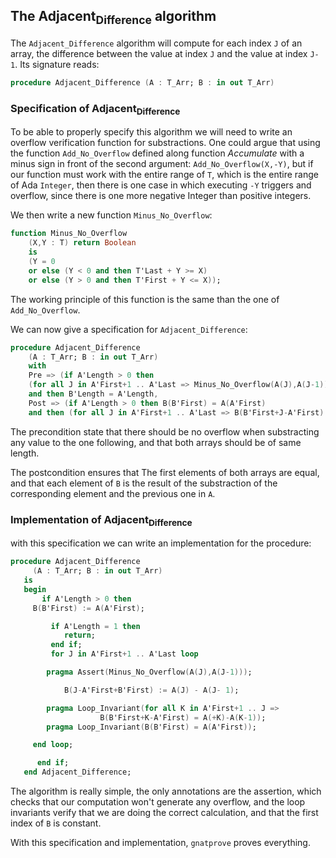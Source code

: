** The Adjacent_Difference algorithm

The ~Adjacent_Difference~ algorithm will compute for each index ~J~ of an array,
the difference between the value at index ~J~ and the value at index ~J-1~. Its signature reads:

#+BEGIN_SRC ada
procedure Adjacent_Difference (A : T_Arr; B : in out T_Arr)
#+END_SRC

*** Specification of Adjacent_Difference

To be able to properly specify this algorithm we will need to write an overflow verification function 
for substractions. One could argue that using the function ~Add_No_Overflow~ defined along function [[Accumulate.org][Accumulate]]
with a minus sign in front of the second argument: ~Add_No_Overflow(X,-Y)~, but if our function 
must work with the entire range of ~T~, which is the entire range of Ada ~Integer~, then there is one case in which 
executing ~-Y~ triggers and overflow, since there is one more negative Integer than positive integers.

We then write a new function ~Minus_No_Overflow~:

#+BEGIN_SRC ada
function Minus_No_Overflow
    (X,Y : T) return Boolean 
    is
    (Y = 0
    or else (Y < 0 and then T'Last + Y >= X)
    or else (Y > 0 and then T'First + Y <= X));
#+END_SRC

The working principle of this function is the same than the one of ~Add_No_Overflow~.

We can now give a specification for ~Adjacent_Difference~:

#+BEGIN_SRC ada
 procedure Adjacent_Difference
     (A : T_Arr; B : in out T_Arr)
     with 
     Pre => (if A'Length > 0 then 
     (for all J in A'First+1 .. A'Last => Minus_No_Overflow(A(J),A(J-1))))
     and then B'Length = A'Length,
     Post => (if A'Length > 0 then B(B'First) = A(A'First) 
     and then (for all J in A'First+1 .. A'Last => B(B'First+J-A'First) = A(J)-A(J-1)));
#+END_SRC

The precondition state that there should be no overflow when substracting any value to the one following,
and that both arrays should be of same length.

The postcondition ensures that The first elements of both arrays are equal, and that each element of ~B~
is the result of the substraction of the corresponding element and the previous one in ~A~.

*** Implementation of Adjacent_Difference

with this specification we can write an implementation for the procedure:

#+BEGIN_SRC ada
procedure Adjacent_Difference
     (A : T_Arr; B : in out T_Arr)
   is
   begin
       if A'Length > 0 then
	 B(B'First) := A(A'First);
	 
         if A'Length = 1 then
            return;
         end if;
         for J in A'First+1 .. A'Last loop
	    
	    pragma Assert(Minus_No_Overflow(A(J),A(J-1)));
            
            B(J-A'First+B'First) := A(J) - A(J- 1);
	    
	    pragma Loop_Invariant(for all K in A'First+1 .. J =>
				    B(B'First+K-A'First) = A(+K)-A(K-1));
	    pragma Loop_Invariant(B(B'First) = A(A'First));
	    	    
	 end loop;
	 
      end if;
   end Adjacent_Difference;
#+END_SRC

The algorithm is really simple, the only annotations are the assertion, which checks that our computation
won't generate any overflow, and the loop invariants verify that we are doing the correct calculation, and that the first index 
of ~B~ is constant.

With this specification and implementation, ~gnatprove~ proves everything.
